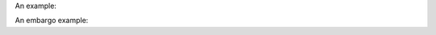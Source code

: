 An example:

.. code-block:: xml
   :linenos:

   <dates>
    <date dateType="Issued">2005-04-05</date>
   </dates>

An embargo example:

.. code-block:: xml
   :linenos:

   <dates>
    <date dateType="Accepted">2011-12-01</date>
    <date dateType="Available">2012-12-01</date>
   </dates>
